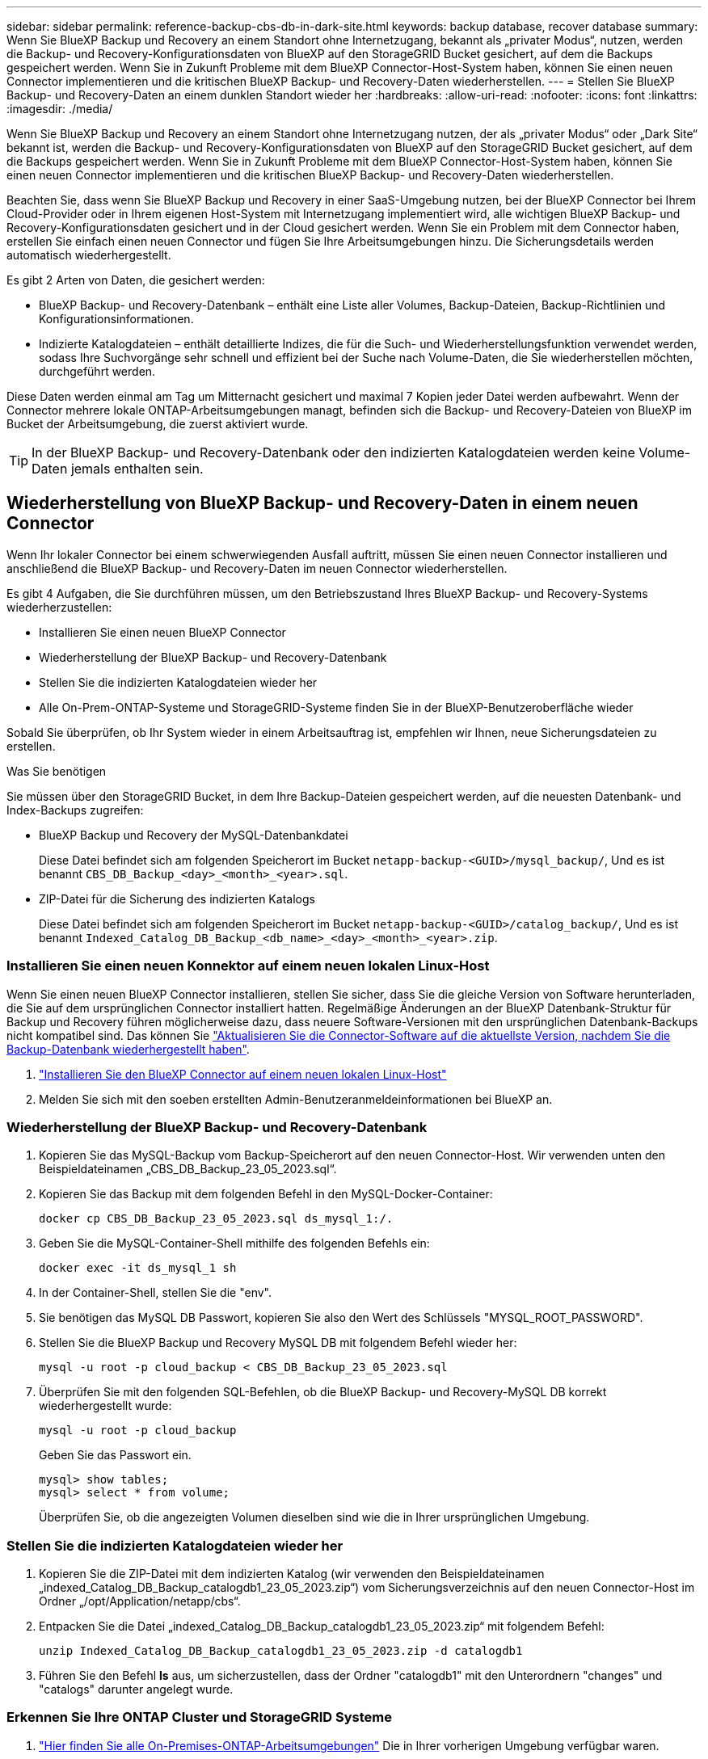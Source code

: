 ---
sidebar: sidebar 
permalink: reference-backup-cbs-db-in-dark-site.html 
keywords: backup database, recover database 
summary: Wenn Sie BlueXP Backup und Recovery an einem Standort ohne Internetzugang, bekannt als „privater Modus“, nutzen, werden die Backup- und Recovery-Konfigurationsdaten von BlueXP auf den StorageGRID Bucket gesichert, auf dem die Backups gespeichert werden. Wenn Sie in Zukunft Probleme mit dem BlueXP Connector-Host-System haben, können Sie einen neuen Connector implementieren und die kritischen BlueXP Backup- und Recovery-Daten wiederherstellen. 
---
= Stellen Sie BlueXP Backup- und Recovery-Daten an einem dunklen Standort wieder her
:hardbreaks:
:allow-uri-read: 
:nofooter: 
:icons: font
:linkattrs: 
:imagesdir: ./media/


[role="lead"]
Wenn Sie BlueXP Backup und Recovery an einem Standort ohne Internetzugang nutzen, der als „privater Modus“ oder „Dark Site“ bekannt ist, werden die Backup- und Recovery-Konfigurationsdaten von BlueXP auf den StorageGRID Bucket gesichert, auf dem die Backups gespeichert werden. Wenn Sie in Zukunft Probleme mit dem BlueXP Connector-Host-System haben, können Sie einen neuen Connector implementieren und die kritischen BlueXP Backup- und Recovery-Daten wiederherstellen.

Beachten Sie, dass wenn Sie BlueXP Backup und Recovery in einer SaaS-Umgebung nutzen, bei der BlueXP Connector bei Ihrem Cloud-Provider oder in Ihrem eigenen Host-System mit Internetzugang implementiert wird, alle wichtigen BlueXP Backup- und Recovery-Konfigurationsdaten gesichert und in der Cloud gesichert werden. Wenn Sie ein Problem mit dem Connector haben, erstellen Sie einfach einen neuen Connector und fügen Sie Ihre Arbeitsumgebungen hinzu. Die Sicherungsdetails werden automatisch wiederhergestellt.

Es gibt 2 Arten von Daten, die gesichert werden:

* BlueXP Backup- und Recovery-Datenbank – enthält eine Liste aller Volumes, Backup-Dateien, Backup-Richtlinien und Konfigurationsinformationen.
* Indizierte Katalogdateien – enthält detaillierte Indizes, die für die Such- und Wiederherstellungsfunktion verwendet werden, sodass Ihre Suchvorgänge sehr schnell und effizient bei der Suche nach Volume-Daten, die Sie wiederherstellen möchten, durchgeführt werden.


Diese Daten werden einmal am Tag um Mitternacht gesichert und maximal 7 Kopien jeder Datei werden aufbewahrt. Wenn der Connector mehrere lokale ONTAP-Arbeitsumgebungen managt, befinden sich die Backup- und Recovery-Dateien von BlueXP im Bucket der Arbeitsumgebung, die zuerst aktiviert wurde.


TIP: In der BlueXP Backup- und Recovery-Datenbank oder den indizierten Katalogdateien werden keine Volume-Daten jemals enthalten sein.



== Wiederherstellung von BlueXP Backup- und Recovery-Daten in einem neuen Connector

Wenn Ihr lokaler Connector bei einem schwerwiegenden Ausfall auftritt, müssen Sie einen neuen Connector installieren und anschließend die BlueXP Backup- und Recovery-Daten im neuen Connector wiederherstellen.

Es gibt 4 Aufgaben, die Sie durchführen müssen, um den Betriebszustand Ihres BlueXP Backup- und Recovery-Systems wiederherzustellen:

* Installieren Sie einen neuen BlueXP Connector
* Wiederherstellung der BlueXP Backup- und Recovery-Datenbank
* Stellen Sie die indizierten Katalogdateien wieder her
* Alle On-Prem-ONTAP-Systeme und StorageGRID-Systeme finden Sie in der BlueXP-Benutzeroberfläche wieder


Sobald Sie überprüfen, ob Ihr System wieder in einem Arbeitsauftrag ist, empfehlen wir Ihnen, neue Sicherungsdateien zu erstellen.

.Was Sie benötigen
Sie müssen über den StorageGRID Bucket, in dem Ihre Backup-Dateien gespeichert werden, auf die neuesten Datenbank- und Index-Backups zugreifen:

* BlueXP Backup und Recovery der MySQL-Datenbankdatei
+
Diese Datei befindet sich am folgenden Speicherort im Bucket `netapp-backup-<GUID>/mysql_backup/`, Und es ist benannt `CBS_DB_Backup_<day>_<month>_<year>.sql`.

* ZIP-Datei für die Sicherung des indizierten Katalogs
+
Diese Datei befindet sich am folgenden Speicherort im Bucket `netapp-backup-<GUID>/catalog_backup/`, Und es ist benannt `Indexed_Catalog_DB_Backup_<db_name>_<day>_<month>_<year>.zip`.





=== Installieren Sie einen neuen Konnektor auf einem neuen lokalen Linux-Host

Wenn Sie einen neuen BlueXP Connector installieren, stellen Sie sicher, dass Sie die gleiche Version von Software herunterladen, die Sie auf dem ursprünglichen Connector installiert hatten. Regelmäßige Änderungen an der BlueXP Datenbank-Struktur für Backup und Recovery führen möglicherweise dazu, dass neuere Software-Versionen mit den ursprünglichen Datenbank-Backups nicht kompatibel sind. Das können Sie https://docs.netapp.com/us-en/bluexp-setup-admin/task-managing-connectors.html#upgrade-the-connector-on-prem-without-internet-access["Aktualisieren Sie die Connector-Software auf die aktuellste Version, nachdem Sie die Backup-Datenbank wiederhergestellt haben"^].

. https://docs.netapp.com/us-en/bluexp-setup-admin/task-quick-start-private-mode.html["Installieren Sie den BlueXP Connector auf einem neuen lokalen Linux-Host"^]
. Melden Sie sich mit den soeben erstellten Admin-Benutzeranmeldeinformationen bei BlueXP an.




=== Wiederherstellung der BlueXP Backup- und Recovery-Datenbank

. Kopieren Sie das MySQL-Backup vom Backup-Speicherort auf den neuen Connector-Host. Wir verwenden unten den Beispieldateinamen „CBS_DB_Backup_23_05_2023.sql“.
. Kopieren Sie das Backup mit dem folgenden Befehl in den MySQL-Docker-Container:
+
[source, cli]
----
docker cp CBS_DB_Backup_23_05_2023.sql ds_mysql_1:/.
----
. Geben Sie die MySQL-Container-Shell mithilfe des folgenden Befehls ein:
+
[source, cli]
----
docker exec -it ds_mysql_1 sh
----
. In der Container-Shell, stellen Sie die "env".
. Sie benötigen das MySQL DB Passwort, kopieren Sie also den Wert des Schlüssels "MYSQL_ROOT_PASSWORD".
. Stellen Sie die BlueXP Backup und Recovery MySQL DB mit folgendem Befehl wieder her:
+
[source, cli]
----
mysql -u root -p cloud_backup < CBS_DB_Backup_23_05_2023.sql
----
. Überprüfen Sie mit den folgenden SQL-Befehlen, ob die BlueXP Backup- und Recovery-MySQL DB korrekt wiederhergestellt wurde:
+
[source, cli]
----
mysql -u root -p cloud_backup
----
+
Geben Sie das Passwort ein.

+
[source, cli]
----
mysql> show tables;
mysql> select * from volume;
----
+
Überprüfen Sie, ob die angezeigten Volumen dieselben sind wie die in Ihrer ursprünglichen Umgebung.





=== Stellen Sie die indizierten Katalogdateien wieder her

. Kopieren Sie die ZIP-Datei mit dem indizierten Katalog (wir verwenden den Beispieldateinamen „indexed_Catalog_DB_Backup_catalogdb1_23_05_2023.zip“) vom Sicherungsverzeichnis auf den neuen Connector-Host im Ordner „/opt/Application/netapp/cbs“.
. Entpacken Sie die Datei „indexed_Catalog_DB_Backup_catalogdb1_23_05_2023.zip“ mit folgendem Befehl:
+
[source, cli]
----
unzip Indexed_Catalog_DB_Backup_catalogdb1_23_05_2023.zip -d catalogdb1
----
. Führen Sie den Befehl *ls* aus, um sicherzustellen, dass der Ordner "catalogdb1" mit den Unterordnern "changes" und "catalogs" darunter angelegt wurde.




=== Erkennen Sie Ihre ONTAP Cluster und StorageGRID Systeme

. https://docs.netapp.com/us-en/bluexp-ontap-onprem/task-discovering-ontap.html#discover-clusters-using-a-connector["Hier finden Sie alle On-Premises-ONTAP-Arbeitsumgebungen"^] Die in Ihrer vorherigen Umgebung verfügbar waren.
. https://docs.netapp.com/us-en/bluexp-storagegrid/task-discover-storagegrid.html["Erkennen Sie Ihre StorageGRID Systeme"^].




=== Richten Sie die Details zur StorageGRID Umgebung ein

Fügen Sie die Details des StorageGRID-Systems zu Ihren ONTAP-Arbeitsumgebungen hinzu, da diese auf dem ursprünglichen Konnektor-Setup mithilfe der eingerichtet wurden https://docs.netapp.com/us-en/bluexp-automation/index.html["BlueXP APIs"^].

Sie müssen diese Schritte für jedes ONTAP System durchführen, das Daten in StorageGRID sichert.

. Extrahieren Sie das Autorisierungs-Token mithilfe der folgenden oauth/Token-API.
+
[source, http]
----
curl 'http://10.193.192.202/oauth/token' -X POST -H 'User-Agent: Mozilla/5.0 (Macintosh; Intel Mac OS X 10.15; rv:100101 Firefox/108.0' -H 'Accept: application/json' -H 'Accept-Language: en-US,en;q=0.5' -H 'Accept-Encoding: gzip, deflate' -H 'Content-Type: application/json' -d '{"username":admin@netapp.com,"password":"Netapp@123","grant_type":"password"}
> '
----
+
Diese API gibt eine Antwort wie die folgende zurück. Sie können das Autorisierungs-Token wie unten gezeigt abrufen.

+
[source, text]
----
{"expires_in":21600,"access_token":"eyJhbGciOiJSUzI1NiIsInR5cCI6IkpXVCIsImtpZCI6IjJlMGFiZjRiIn0eyJzdWIiOiJvY2NtYXV0aHwxIiwiYXVkIjpbImh0dHBzOi8vYXBpLmNsb3VkLm5ldGFwcC5jb20iXSwiaHR0cDovL2Nsb3VkLm5ldGFwcC5jb20vZnVsbF9uYW1lIjoiYWRtaW4iLCJodHRwOi8vY2xvdWQubmV0YXBwLmNvbS9lbWFpbCI6ImFkbWluQG5ldGFwcC5jb20iLCJzY29wZSI6Im9wZW5pZCBwcm9maWxlIiwiaWF0IjoxNjcyNzM2MDIzLCJleHAiOjE2NzI3NTc2MjMsImlzcyI6Imh0dHA6Ly9vY2NtYXV0aDo4NDIwLyJ9CJtRpRDY23PokyLg1if67bmgnMcYxdCvBOY-ZUYWzhrWbbY_hqUH4T-114v_pNDsPyNDyWqHaKizThdjjHYHxm56vTz_Vdn4NqjaBDPwN9KAnC6Z88WA1cJ4WRQqj5ykODNDmrv5At_f9HHp0-xVMyHqywZ4nNFalMvAh4xESc5jfoKOZc-IOQdWm4F4LHpMzs4qFzCYthTuSKLYtqSTUrZB81-o-ipvrOqSo1iwIeHXZJJV-UsWun9daNgiYd_wX-4WWJViGEnDzzwOKfUoUoe1Fg3ch--7JFkFl-rrXDOjk1sUMumN3WHV9usp1PgBE5HAcJPrEBm0ValSZcUbiA"}
----
. Extrahieren Sie die ID der Arbeitsumgebung und die X-Agent-ID mithilfe der Tenancy/External/Resource API.
+
[source, http]
----
curl -X GET http://10.193.192.202/tenancy/external/resource?account=account-DARKSITE1 -H 'accept: application/json' -H 'authorization: Bearer eyJhbGciOiJSUzI1NiIsInR5cCI6IkpXVCIsImtpZCI6IjJlMGFiZjRiIn0eyJzdWIiOiJvY2NtYXV0aHwxIiwiYXVkIjpbImh0dHBzOi8vYXBpLmNsb3VkLm5ldGFwcC5jb20iXSwiaHR0cDovL2Nsb3VkLm5ldGFwcC5jb20vZnVsbF9uYW1lIjoiYWRtaW4iLCJodHRwOi8vY2xvdWQubmV0YXBwLmNvbS9lbWFpbCI6ImFkbWluQG5ldGFwcC5jb20iLCJzY29wZSI6Im9wZW5pZCBwcm9maWxlIiwiaWF0IjoxNjcyNzIyNzEzLCJleHAiOjE2NzI3NDQzMTMsImlzcyI6Imh0dHA6Ly9vY2NtYXV0aDo4NDIwLyJ9X_cQF8xttD0-S7sU2uph2cdu_kN-fLWpdJJX98HODwPpVUitLcxV28_sQhuopjWobozPelNISf7KvMqcoXc5kLDyX-yE0fH9gr4XgkdswjWcNvw2rRkFzjHpWrETgfqAMkZcAukV4DHuxogHWh6-DggB1NgPZT8A_szHinud5W0HJ9c4AaT0zC-sp81GaqMahPf0KcFVyjbBL4krOewgKHGFo_7ma_4mF39B1LCj7Vc2XvUd0wCaJvDMjwp19-KbZqmmBX9vDnYp7SSxC1hHJRDStcFgJLdJHtowweNH2829KsjEGBTTcBdO8SvIDtctNH_GAxwSgMT3zUfwaOimPw'
----
+
Diese API gibt eine Antwort wie die folgende zurück. Der Wert unter der "resourceIdentifier" bezeichnet die _WorkingEnvironment ID_ und der Wert unter "AGENTID" bezeichnet _x-Agent-id_.

. Aktualisieren Sie die BlueXP Backup- und Recovery-Datenbank mit den Details des StorageGRID Systems, das den Arbeitsumgebungen zugeordnet ist. Stellen Sie sicher, dass Sie den vollständig qualifizierten Domänennamen der StorageGRID sowie den Zugriffsschlüssel und den Speicherschlüssel wie unten dargestellt eingeben:
+
[source, http]
----
curl -X POST 'http://10.193.192.202/account/account-DARKSITE1/providers/cloudmanager_cbs/api/v1/sg/credentials/working-environment/OnPremWorkingEnvironment-pMtZND0M' \
> --header 'authorization: Bearer eyJhbGciOiJSUzI1NiIsInR5cCI6IkpXVCIsImtpZCI6IjJlMGFiZjRiIn0eyJzdWIiOiJvY2NtYXV0aHwxIiwiYXVkIjpbImh0dHBzOi8vYXBpLmNsb3VkLm5ldGFwcC5jb20iXSwiaHR0cDovL2Nsb3VkLm5ldGFwcC5jb20vZnVsbF9uYW1lIjoiYWRtaW4iLCJodHRwOi8vY2xvdWQubmV0YXBwLmNvbS9lbWFpbCI6ImFkbWluQG5ldGFwcC5jb20iLCJzY29wZSI6Im9wZW5pZCBwcm9maWxlIiwiaWF0IjoxNjcyNzIyNzEzLCJleHAiOjE2NzI3NDQzMTMsImlzcyI6Imh0dHA6Ly9vY2NtYXV0aDo4NDIwLyJ9X_cQF8xttD0-S7sU2uph2cdu_kN-fLWpdJJX98HODwPpVUitLcxV28_sQhuopjWobozPelNISf7KvMqcoXc5kLDyX-yE0fH9gr4XgkdswjWcNvw2rRkFzjHpWrETgfqAMkZcAukV4DHuxogHWh6-DggB1NgPZT8A_szHinud5W0HJ9c4AaT0zC-sp81GaqMahPf0KcFVyjbBL4krOewgKHGFo_7ma_4mF39B1LCj7Vc2XvUd0wCaJvDMjwp19-KbZqmmBX9vDnYp7SSxC1hHJRDStcFgJLdJHtowweNH2829KsjEGBTTcBdO8SvIDtctNH_GAxwSgMT3zUfwaOimPw' \
> --header 'x-agent-id: vB_1xShPpBtUosjD7wfBlLIhqDgIPA0wclients' \
> -d '
> { "storage-server" : "sr630ip15.rtp.eng.netapp.com:10443", "access-key": "2ZMYOAVAS5E70MCNH9", "secret-password": "uk/6ikd4LjlXQOFnzSzP/T0zR4ZQlG0w1xgWsB" }'
----




=== Überprüfen Sie die Backup- und Recovery-Einstellungen von BlueXP

. Wählen Sie jede ONTAP Arbeitsumgebung aus und klicken Sie auf *Backups anzeigen* neben dem Backup- und Recovery-Service im rechten Fenster.
+
Sie sollten in der Lage sein alle Backups zu sehen, die für Ihre Volumes erstellt wurden.

. Klicken Sie im Dashboard wiederherstellen im Abschnitt Suchen & Wiederherstellen auf *Indexing-Einstellungen*.
+
Stellen Sie sicher, dass die Arbeitsumgebungen, in denen die Indexierung bereits aktiviert war, zuvor aktiviert bleiben.

. Führen Sie auf der Seite Suchen & Wiederherstellen einige Katalogsuchen aus, um zu bestätigen, dass die Wiederherstellung des indizierten Katalogs erfolgreich abgeschlossen wurde.


